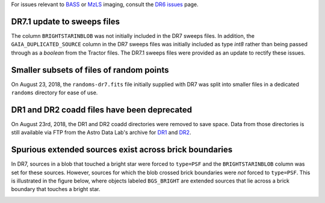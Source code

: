 .. title: Known Issues
.. slug: issues
.. tags: mathjax
.. description:

.. |deg|    unicode:: U+000B0 .. DEGREE SIGN
.. |Prime|    unicode:: U+02033 .. DOUBLE PRIME

For issues relevant to `BASS`_ or `MzLS`_ imaging, consult the `DR6 issues`_ page.

DR7.1 update to sweeps files
============================
The column ``BRIGHTSTARINBLOB`` was not initially included in the DR7 sweeps
files. In addition, the ``GAIA_DUPLICATED_SOURCE`` column in the DR7 sweeps files
was initially included as type *int8* rather than being passed through as a 
*boolean* from the Tractor files. The DR7.1 sweeps files were provided as an 
update to rectify these issues.

Smaller subsets of files of random points
=========================================
On August 23, 2018, the ``randoms-dr7.fits`` file initially supplied with DR7
was split into smaller files in a dedicated ``randoms`` directory for ease of use.

DR1 and DR2 coadd files have been deprecated
============================================

On August 23rd, 2018, the DR1 and DR2 coadd directories were removed to
save space. Data from those directories is still 
available via FTP from the Astro Data Lab's archive for `DR1`_ and `DR2`_.

Spurious extended sources exist across brick boundaries
=======================================================

In DR7, sources in a blob that touched a bright star were forced to ``type=PSF`` and
the ``BRIGHTSTARINBLOB`` column was set for these sources. However, sources for
which the blob crossed brick boundaries were *not* forced to ``type=PSF``. This is
illustrated in the figure below, where objects labeled ``BGS_BRIGHT`` are
extended sources that lie across a brick boundary that touches a bright star.

.. image:: /files/brickcrossDR7.png
   :height: 500
   :width: 575
   :scale: 85

.. _`DR1`: ftp://archive.noao.edu/public/hlsp/decals/dr1/coadd/
.. _`DR2`: ftp://archive.noao.edu/public/hlsp/decals/dr2/coadd/
.. _`DR6 issues`: ../../dr6/issues
.. _`DECaLS`: ../../decamls
.. _`files`: ../files
.. _`catalogs page`: ../catalogs
.. _`MzLS`: ../../mzls
.. _`BASS`: ../../bass


